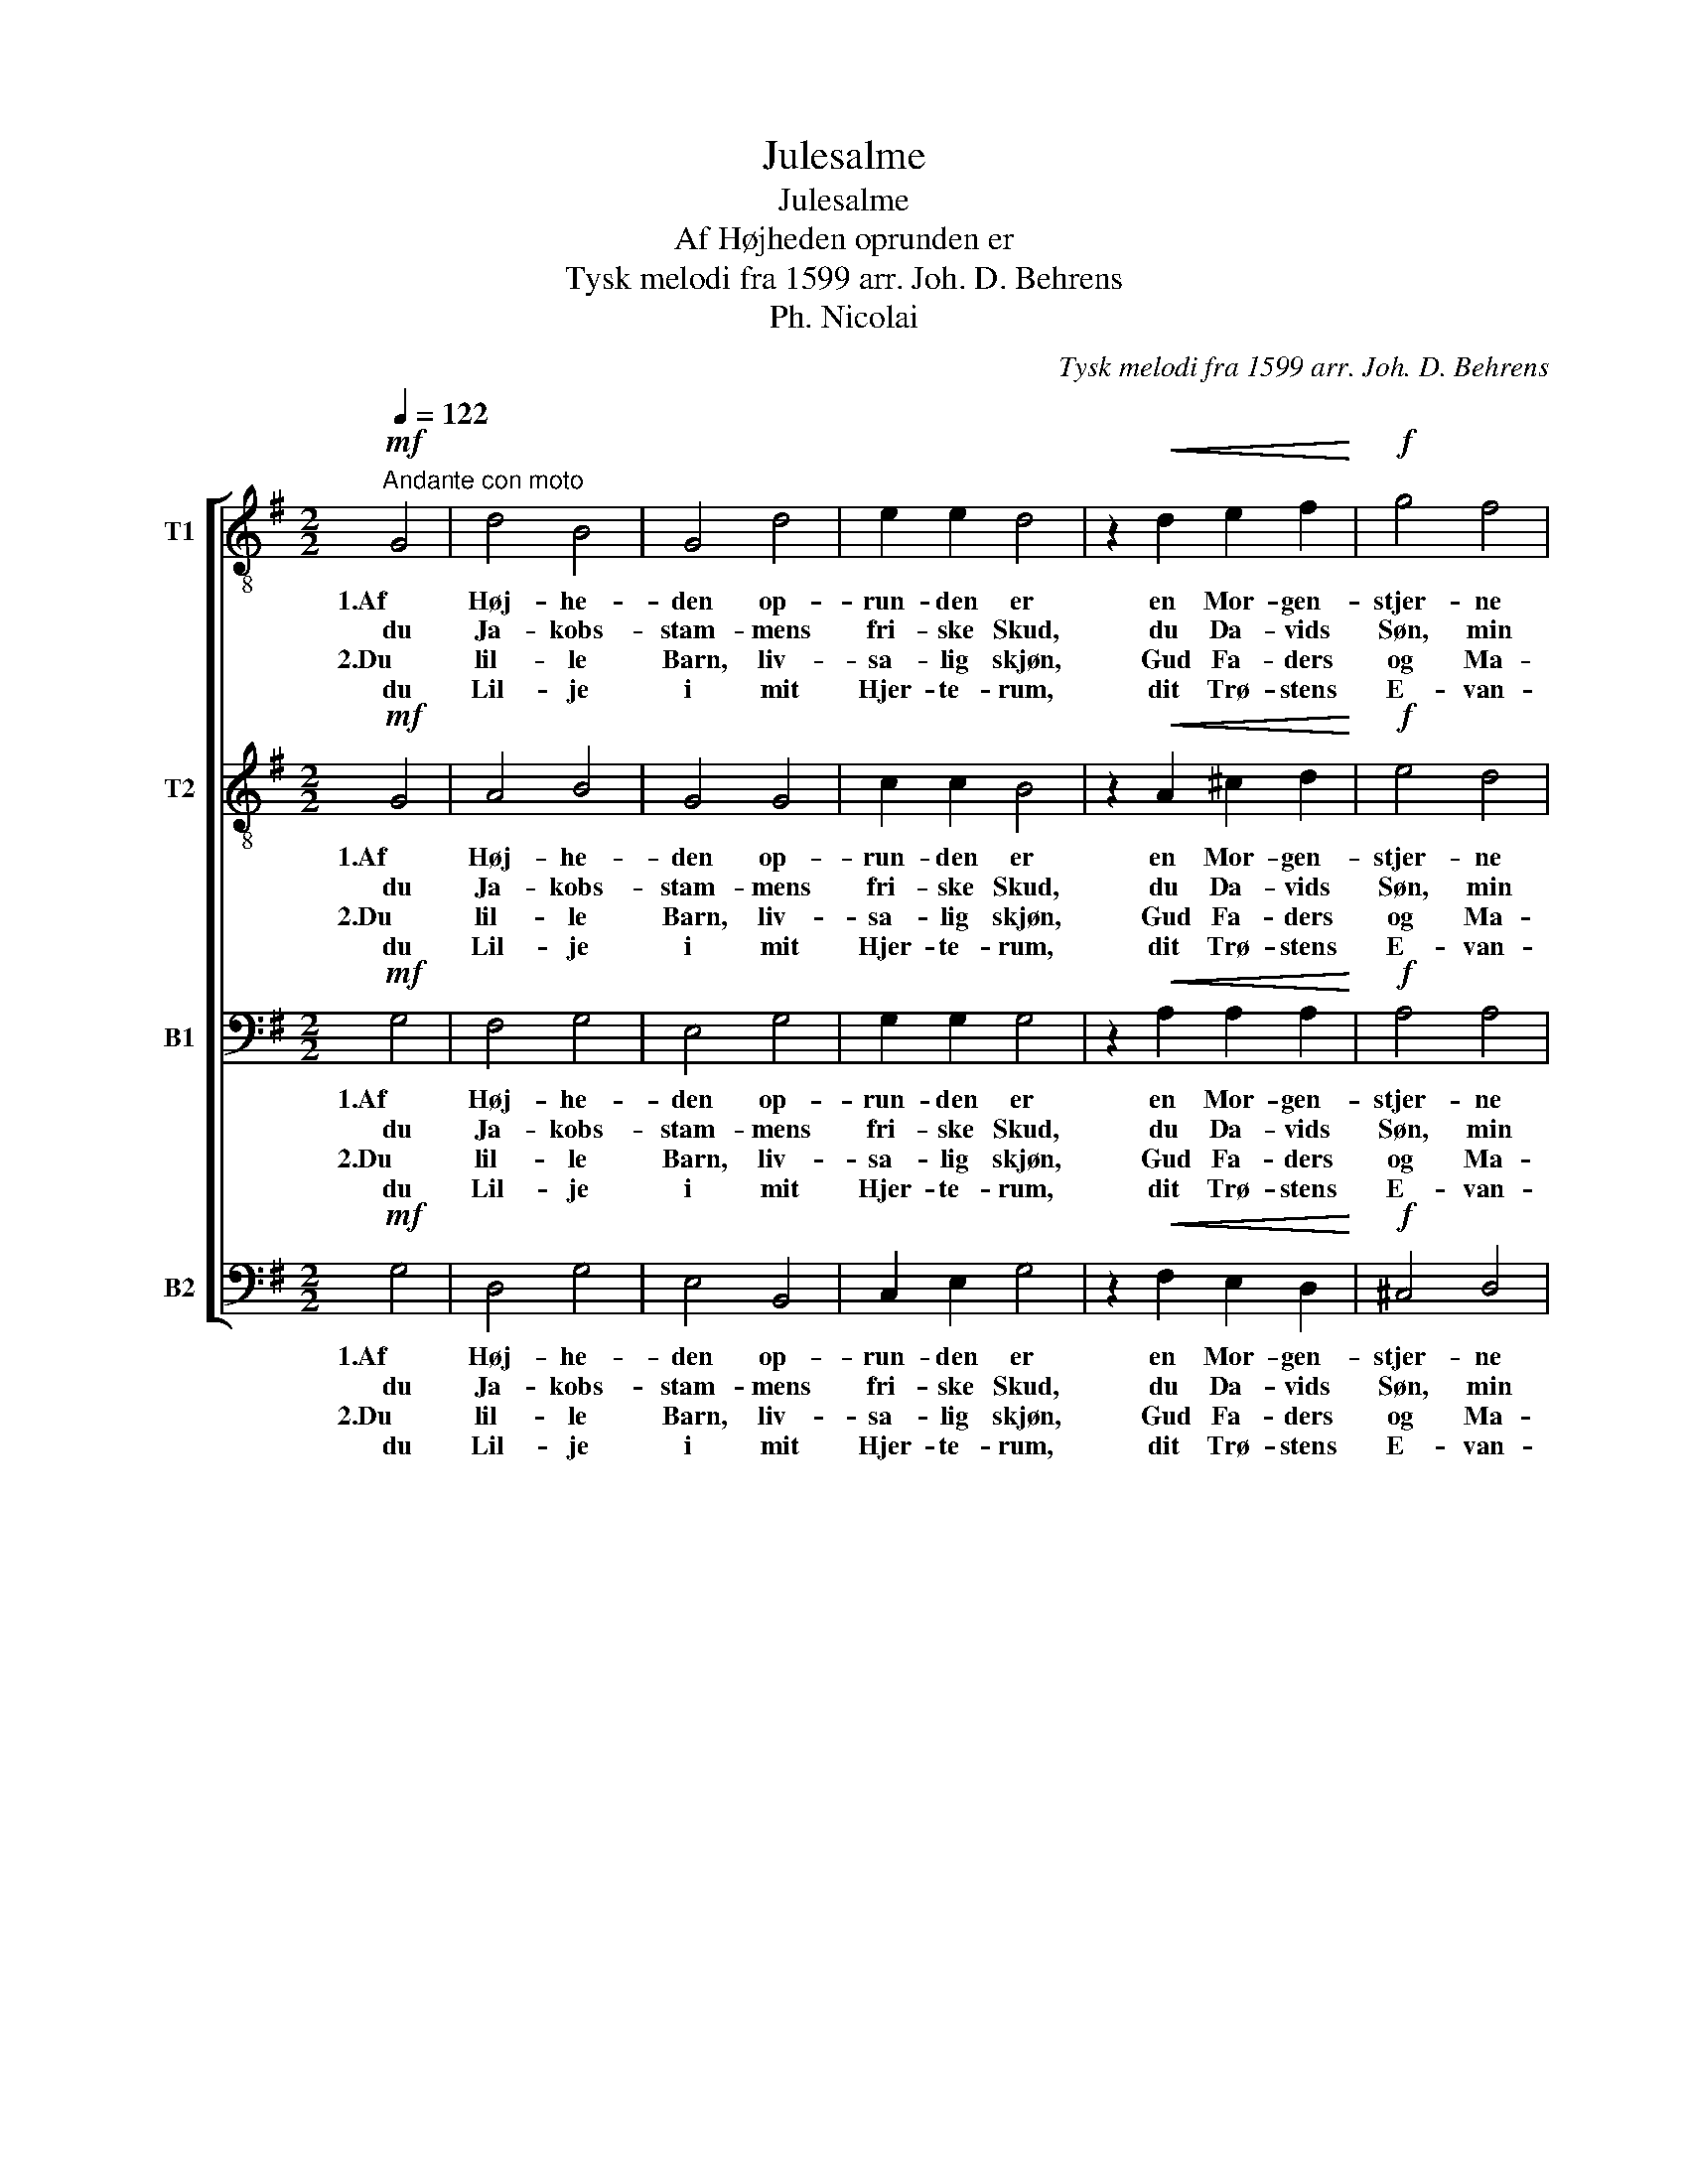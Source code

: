 X:1
T:Julesalme
T:Julesalme
T:Af Højheden oprunden er
T:Tysk melodi fra 1599 arr. Joh. D. Behrens
T:Ph. Nicolai
C:Tysk melodi fra 1599 arr. Joh. D. Behrens
Z:Ph. Nicolai
%%score [ 1 2 3 4 ]
L:1/8
Q:1/4=122
M:2/2
K:G
V:1 treble-8 nm="T1"
V:2 treble-8 nm="T2"
V:3 bass nm="B1"
V:4 bass nm="B2"
V:1
!mf!"^Andante con moto" G4 | d4 B4 | G4 d4 | e2 e2 d4 | z2!<(! d2 e2 f2!<)! |!f! g4 f4 | %6
w: 1.Af|Høj- he-|den op-|run- den er|en Mor- gen-|stjer- ne|
w: du|Ja- kobs-|stam- mens|fri- ske Skud,|du Da- vids|Søn, min|
w: 2.Du|lil- le|Barn, liv-|sa- lig skjøn,|Gud Fa- ders|og Ma-|
w: du|Lil- je|i mit|Hjer- te- rum,|dit Trø- stens|E- van-|
[M:3/2] e2!>(! e2 d4!>)! z2!mf! B2 |[M:6/4] e4 d2 c4 B2 |[M:2/2] A4 G4 :|!mf! d4 B4 | d4 B4 | %11
w: klar og skjær, af|Sand- hed og af|Naa- de;|1.Lif- lig,|ven- lig,|
w: Her- re prud, mig|fry- der o- ver-|maa- de!|2.Kjæ- re|Her- re,|
w: ri- æ Søn, hil|dig høj- baar- ne|Kon- ning;|||
w: ge- li- um er|sødt som Melk og|Hon- ning!|||
 c2 B2 A2 B2 | c2 B2 A2 B2 | c2 B2 A2 G2 |!f! g4 f4 |[M:3/2] e4 d4 c2 B2 | A4 !fermata!G8 |] %17
w: høj og præg- tig,|stor og mæg- tig,|rig paa Ga- ver!|Liv og|Lys ved dig jeg|ha- ver.|
w: Him- lens Man- na!|Ho- si- an- na!|Dig til Æ- re|glad i|Aan- den vil jeg|væ- re.|
w: ||||||
w: ||||||
V:2
!mf! G4 | A4 B4 | G4 G4 | c2 c2 B4 | z2!<(! A2 ^c2 d2!<)! |!f! e4 d4 | %6
w: 1.Af|Høj- he-|den op-|run- den er|en Mor- gen-|stjer- ne|
w: du|Ja- kobs-|stam- mens|fri- ske Skud,|du Da- vids|Søn, min|
w: 2.Du|lil- le|Barn, liv-|sa- lig skjøn,|Gud Fa- ders|og Ma-|
w: du|Lil- je|i mit|Hjer- te- rum,|dit Trø- stens|E- van-|
[M:3/2] d2!>(! ^c2 A4!>)! z2!mf! B2 |[M:6/4] c4 B2 A4 G2 |[M:2/2] (G2 F2) G4 :|!mf! F4 G4 | A4 G4 | %11
w: klar og skjær, af|Sand- hed og af|Naa- * de;|1.Lif- lig,|ven- lig,|
w: Her- re prud, mig|fry- der o- ver-|maa- * de!|2.Kjæ- re|Her- re,|
w: ri- æ Søn, hil|dig høj- baar- ne|Kon- * ning;|||
w: ge- li- um er|sødt som Melk og|Hon- * ning!|||
 G2 G2 F2 G2 | A2 G2 G2 G2 | F2 G2 A2 G2 |!f! B4 d4 |[M:3/2] c4 B4 A2 G2 | (G2 F2) !fermata!D8 |] %17
w: høj og præg- tig,|stor og mæg- tig,|rig paa Ga- ver!|Liv og|Lys ved dig jeg|ha- * ver.|
w: Him- lens Man- na!|Ho- si- an- na!|Dig til Æ- re|glad i|Aan- den vil jeg|væ- * re.|
w: ||||||
w: ||||||
V:3
!mf! G,4 | F,4 G,4 | E,4 G,4 | G,2 G,2 G,4 | z2!<(! A,2 A,2 A,2!<)! |!f! A,4 A,4 | %6
w: 1.Af|Høj- he-|den op-|run- den er|en Mor- gen-|stjer- ne|
w: du|Ja- kobs-|stam- mens|fri- ske Skud,|du Da- vids|Søn, min|
w: 2.Du|lil- le|Barn, liv-|sa- lig skjøn,|Gud Fa- ders|og Ma-|
w: du|Lil- je|i mit|Hjer- te- rum,|dit Trø- stens|E- van-|
[M:3/2] B,2!>(! A,2 F,4!>)! z2!mf! G,2 |[M:6/4] G,4 G,2 E,4 D,2 |[M:2/2] (E,2 D,2) G,4 :| %9
w: klar og skjær, af|Sand- hed og af|Naa- * de;|
w: Her- re prud, mig|fry- der o- ver-|maa- * de!|
w: ri- æ Søn, hil|dig høj- baar- ne|Kon- * ning;|
w: ge- li- um er|sødt som Melk og|Hon- * ning!|
!mf! A,4 G,4 | F,4 G,4 | G,2 G,2 D,2 D,2 | E,2 E,2 E,2 D,2 | D,2 D,2 F,2 G,2 |!f! G,4 B,4 | %15
w: 1.Lif- lig,|ven- lig,|høj og præg- tig,|stor og mæg- tig,|rig paa Ga- ver!|Liv og|
w: 2.Kjæ- re|Her- re,|Him- lens Man- na!|Ho- si- an- na!|Dig til Æ- re|glad i|
w: ||||||
w: ||||||
[M:3/2] G,4 G,4 E,2 D,2 | (E,2 D,2) !fermata!B,,8 |] %17
w: Lys ved dig jeg|ha- * ver.|
w: Aan- den vil jeg|væ- * re.|
w: ||
w: ||
V:4
!mf! G,4 | D,4 G,4 | E,4 B,,4 | C,2 E,2 G,4 | z2!<(! F,2 E,2 D,2!<)! |!f! ^C,4 D,4 | %6
w: 1.Af|Høj- he-|den op-|run- den er|en Mor- gen-|stjer- ne|
w: du|Ja- kobs-|stam- mens|fri- ske Skud,|du Da- vids|Søn, min|
w: 2.Du|lil- le|Barn, liv-|sa- lig skjøn,|Gud Fa- ders|og Ma-|
w: du|Lil- je|i mit|Hjer- te- rum,|dit Trø- stens|E- van-|
[M:3/2] G,2!>(! A,2 D,4!>)! z2!mf! G,2 |[M:6/4] C,4 G,,2 A,,4 B,,2 |[M:2/2] (C,2 D,2) G,4 :| %9
w: klar og skjær, af|Sand- hed og af|Naa- * de;|
w: Her- re prud, mig|fry- der o- ver-|maa- * de!|
w: ri- æ Søn, hil|dig høj- baar- ne|Kon- * ning;|
w: ge- li- um er|sødt som Melk og|Hon- * ning!|
!mf! D,4 G,4 | (F,2 D,2) G,4 | E,2 G,2 D,2 B,,2 | A,,2 E,2 C,2 B,,2 | A,,2 (B,,C,) D,2 G,2 | %14
w: 1.Lif- lig,|ven- * lig,|høj og præg- tig,|stor og mæg- tig,|rig paa _ Ga- ver!|
w: 2.Kjæ- re|Her- * re,|Him- lens Man- na!|Ho- si- an- na!|Dig til _ Æ- re|
w: |||||
w: |||||
!f! E,4 B,,4 |[M:3/2] C,4 G,,4 A,,2 B,,2 | (C,2 D,2) !fermata!G,,8 |] %17
w: Liv og|Lys ved dig jeg|ha- * ver.|
w: glad i|Aan- den vil jeg|væ- * re.|
w: |||
w: |||

